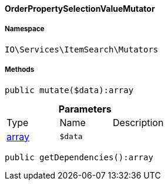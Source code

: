 :table-caption!:
:example-caption!:
:source-highlighter: prettify
:sectids!:

[[io__orderpropertyselectionvaluemutator]]
==== OrderPropertySelectionValueMutator





===== Namespace

`IO\Services\ItemSearch\Mutators`






===== Methods

[source%nowrap, php]
----

public mutate($data):array

----

    







.*Parameters*
|===
|Type |Name |Description
|link:http://php.net/array[array^]
a|`$data`
|
|===


[source%nowrap, php]
----

public getDependencies():array

----

    







